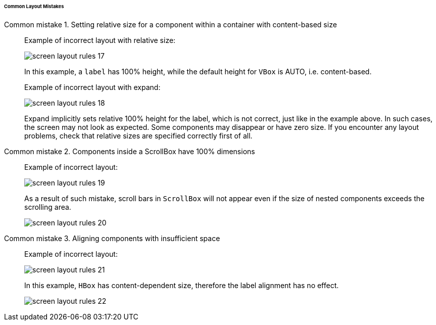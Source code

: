 :sourcesdir: ../../../../../../source

[[screen_layout_mistakes]]
====== Common Layout Mistakes

[[screen_layout_mistake_1]]
Common mistake 1. Setting relative size for a component within a container with content-based size::
+
--
Example of incorrect layout with relative size:

image::cookbook/screen_layout_rules_17.png[align="center"]

In this example, a `label` has 100% height, while the default height for `VBox` is AUTO, i.e. content-based.

Example of incorrect layout with expand:

image::cookbook/screen_layout_rules_18.png[align="center"]

Expand implicitly sets relative 100% height for the label, which is not correct, just like in the example above.
In such cases, the screen may not look as expected. Some components may disappear or have zero size. If you encounter any layout problems, check that relative sizes are specified correctly first of all.
--

[[screen_layout_mistake_2]]
Common mistake 2. Components inside a ScrollBox have 100% dimensions::
+
--
Example of incorrect layout:

image::cookbook/screen_layout_rules_19.png[align="center"]

As a result of such mistake, scroll bars in `ScrollBox` will not appear even if the size of nested components exceeds the scrolling area.

image::cookbook/screen_layout_rules_20.png[align="center"]
--

[[screen_layout_mistake_3]]
Common mistake 3. Aligning components with insufficient space::
+
--
Example of incorrect layout:

image::cookbook/screen_layout_rules_21.png[align="center"]

In this example, `HBox` has content-dependent size, therefore the label alignment has no effect.

image::cookbook/screen_layout_rules_22.png[align="center"]
--

